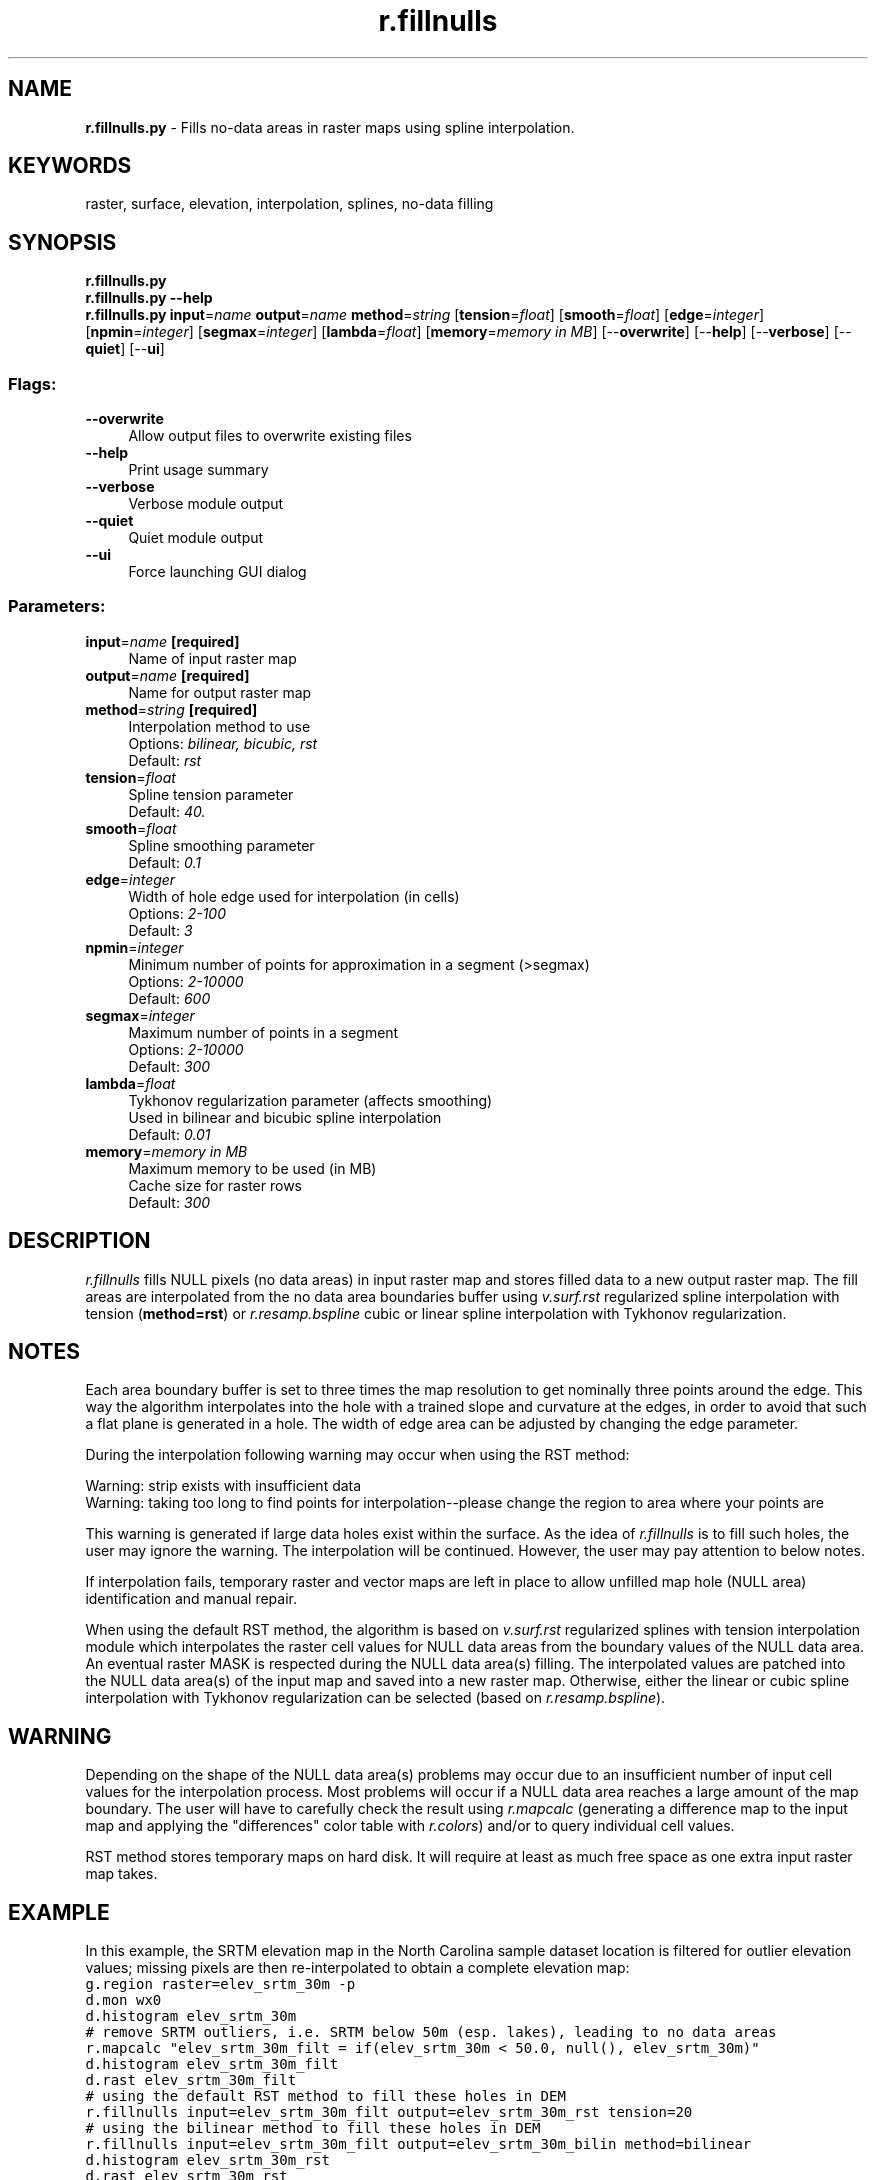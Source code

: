 .TH r.fillnulls 1 "" "GRASS 7.8.5" "GRASS GIS User's Manual"
.SH NAME
\fI\fBr.fillnulls.py\fR\fR  \- Fills no\-data areas in raster maps using spline interpolation.
.SH KEYWORDS
raster, surface, elevation, interpolation, splines, no\-data filling
.SH SYNOPSIS
\fBr.fillnulls.py\fR
.br
\fBr.fillnulls.py \-\-help\fR
.br
\fBr.fillnulls.py\fR \fBinput\fR=\fIname\fR \fBoutput\fR=\fIname\fR \fBmethod\fR=\fIstring\fR  [\fBtension\fR=\fIfloat\fR]   [\fBsmooth\fR=\fIfloat\fR]   [\fBedge\fR=\fIinteger\fR]   [\fBnpmin\fR=\fIinteger\fR]   [\fBsegmax\fR=\fIinteger\fR]   [\fBlambda\fR=\fIfloat\fR]   [\fBmemory\fR=\fImemory in MB\fR]   [\-\-\fBoverwrite\fR]  [\-\-\fBhelp\fR]  [\-\-\fBverbose\fR]  [\-\-\fBquiet\fR]  [\-\-\fBui\fR]
.SS Flags:
.IP "\fB\-\-overwrite\fR" 4m
.br
Allow output files to overwrite existing files
.IP "\fB\-\-help\fR" 4m
.br
Print usage summary
.IP "\fB\-\-verbose\fR" 4m
.br
Verbose module output
.IP "\fB\-\-quiet\fR" 4m
.br
Quiet module output
.IP "\fB\-\-ui\fR" 4m
.br
Force launching GUI dialog
.SS Parameters:
.IP "\fBinput\fR=\fIname\fR \fB[required]\fR" 4m
.br
Name of input raster map
.IP "\fBoutput\fR=\fIname\fR \fB[required]\fR" 4m
.br
Name for output raster map
.IP "\fBmethod\fR=\fIstring\fR \fB[required]\fR" 4m
.br
Interpolation method to use
.br
Options: \fIbilinear, bicubic, rst\fR
.br
Default: \fIrst\fR
.IP "\fBtension\fR=\fIfloat\fR" 4m
.br
Spline tension parameter
.br
Default: \fI40.\fR
.IP "\fBsmooth\fR=\fIfloat\fR" 4m
.br
Spline smoothing parameter
.br
Default: \fI0.1\fR
.IP "\fBedge\fR=\fIinteger\fR" 4m
.br
Width of hole edge used for interpolation (in cells)
.br
Options: \fI2\-100\fR
.br
Default: \fI3\fR
.IP "\fBnpmin\fR=\fIinteger\fR" 4m
.br
Minimum number of points for approximation in a segment (>segmax)
.br
Options: \fI2\-10000\fR
.br
Default: \fI600\fR
.IP "\fBsegmax\fR=\fIinteger\fR" 4m
.br
Maximum number of points in a segment
.br
Options: \fI2\-10000\fR
.br
Default: \fI300\fR
.IP "\fBlambda\fR=\fIfloat\fR" 4m
.br
Tykhonov regularization parameter (affects smoothing)
.br
Used in bilinear and bicubic spline interpolation
.br
Default: \fI0.01\fR
.IP "\fBmemory\fR=\fImemory in MB\fR" 4m
.br
Maximum memory to be used (in MB)
.br
Cache size for raster rows
.br
Default: \fI300\fR
.SH DESCRIPTION
\fIr.fillnulls\fR fills NULL pixels (no data areas) in input raster
map and stores filled data to a new output raster map. The fill areas
are interpolated from the no data area boundaries buffer
using \fIv.surf.rst\fR regularized
spline interpolation with tension (\fBmethod=rst\fR) or
\fIr.resamp.bspline\fR cubic or
linear spline interpolation with Tykhonov regularization.
.SH NOTES
Each area boundary buffer is set to three times the map resolution to get nominally
three points around the edge. This way the algorithm interpolates into the hole with
a trained slope and curvature at the edges, in order to avoid that such a flat plane
is generated in a hole. The width of edge area can be adjusted by
changing the edge parameter.
.PP
During the interpolation following warning may occur when using the RST method:
.PP
Warning: strip exists with insufficient data
.br
Warning: taking too long to find points for interpolation\-\-please change
the region to area where your points are
.PP
This warning is generated if large data holes exist within the surface.
As the idea of \fIr.fillnulls\fR is to fill such holes, the user may
ignore the warning. The interpolation will be continued. However, the user
may pay attention to below notes.
.PP
If interpolation fails, temporary raster and vector maps are left in place to allow
unfilled map hole (NULL area) identification and manual repair.
.PP
When using the default RST method, the algorithm is based
on \fIv.surf.rst\fR regularized
splines with tension interpolation module which interpolates the
raster cell values for NULL data areas from the boundary values of the
NULL data area. An eventual raster MASK is respected during the NULL
data area(s) filling. The interpolated values are patched into the
NULL data area(s) of the input map and saved into a new raster map.
Otherwise, either the linear or cubic spline interpolation with
Tykhonov regularization can be selected (based on
\fIr.resamp.bspline\fR).
.SH WARNING
Depending on the shape of the NULL data area(s) problems may occur due to an
insufficient number of input cell values for the interpolation process. Most
problems will occur if a NULL data area reaches a large amount of the map
boundary. The user will have to carefully check the result using
\fIr.mapcalc\fR (generating a
difference map to the input map and applying the
\(dqdifferences\(dq color table
with \fIr.colors\fR) and/or to query
individual cell values.
.PP
RST method stores temporary maps on hard disk. It will require at least as much
free space as one extra input raster map takes.
.SH EXAMPLE
In this example, the SRTM elevation map in the
North Carolina sample dataset location is filtered for outlier
elevation values; missing pixels are then re\-interpolated to obtain
a complete elevation map:
.br
.nf
\fC
g.region raster=elev_srtm_30m \-p
d.mon wx0
d.histogram elev_srtm_30m
# remove SRTM outliers, i.e. SRTM below 50m (esp. lakes), leading to no data areas
r.mapcalc \(dqelev_srtm_30m_filt = if(elev_srtm_30m < 50.0, null(), elev_srtm_30m)\(dq
d.histogram elev_srtm_30m_filt
d.rast elev_srtm_30m_filt
# using the default RST method to fill these holes in DEM
r.fillnulls input=elev_srtm_30m_filt output=elev_srtm_30m_rst tension=20
# using the bilinear method to fill these holes in DEM
r.fillnulls input=elev_srtm_30m_filt output=elev_srtm_30m_bilin method=bilinear
d.histogram elev_srtm_30m_rst
d.rast elev_srtm_30m_rst
d.erase
d.histogram elev_srtm_30m_bilin
d.rast elev_srtm_30m_bilin
r.mapcalc \(dqdiff_rst_bilin = elev_srtm_30m_rst \- elev_srtm_30m_bilin\(dq
r.colors diff_rst_bilin color=differences
r.univar \-e diff_rst_bilin
d.erase
d.rast diff_rst_bilin
d.legend diff_rst_bilin
\fR
.fi
.SH REFERENCES
.RS 4n
.IP \(bu 4n
Mitas, L., Mitasova, H., 1999, Spatial Interpolation. In: P.Longley,
M.F. Goodchild, D.J. Maguire, D.W.Rhind (Eds.), Geographical Information
Systems: Principles, Techniques, Management and Applications, Wiley,
pp.481\-492
.IP \(bu 4n
Mitasova H., Mitas L.,  Brown W.M.,  D.P. Gerdes, I.
Kosinovsky, Baker, T.1995, Modeling spatially and temporally distributed
phenomena: New methods and tools for GRASS GIS. \fIInternational Journal of
GIS\fR, 9 (4), special issue on Integrating GIS and Environmental modeling,
433\-446.
.IP \(bu 4n
Mitasova H.
and Mitas L. 1993: Interpolation by Regularized Spline with Tension: I.
Theory and Implementation, \fIMathematical Geology\fR 25, 641\-655.
.IP \(bu 4n
Mitasova H.
and Hofierka L. 1993: Interpolation by Regularized Spline with Tension:
II. Application to Terrain Modeling and Surface Geometry Analysis,
\fIMathematical Geology\fR 25, 657\-667.
.RE
.SH SEE ALSO
\fI
r.fill.dir,
r.mapcalc,
r.resamp.bspline,
v.surf.rst
\fR
.SH AUTHORS
Markus Neteler, University of Hannover  and Fondazione Edmund Mach
.br
Improvement by Hamish Bowman, NZ
.SH SOURCE CODE
.PP
Available at: r.fillnulls source code (history)
.PP
Main index |
Raster index |
Topics index |
Keywords index |
Graphical index |
Full index
.PP
© 2003\-2020
GRASS Development Team,
GRASS GIS 7.8.5 Reference Manual
